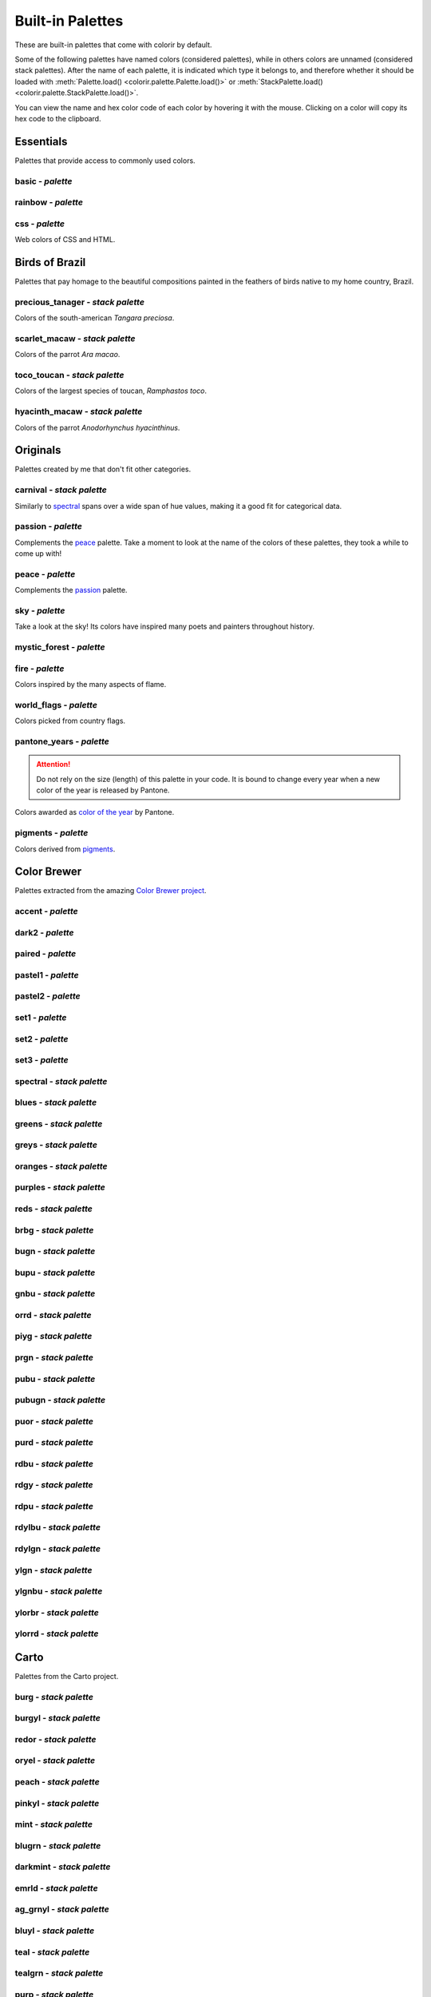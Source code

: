 =================
Built-in Palettes
=================

These are built-in palettes that come with colorir by default.

Some of the following palettes have named colors (considered palettes), while in others colors are unnamed
(considered stack palettes). After the name of each palette, it is indicated which type it belongs to, and
therefore whether it should be loaded with :meth:`Palette.load() <colorir.palette.Palette.load()>` or
:meth:`StackPalette.load() <colorir.palette.StackPalette.load()>`.

You can view the name and hex color code of each color by hovering it with the mouse.
Clicking on a color will copy its hex code to the clipboard.

Essentials
----------

Palettes that provide access to commonly used colors.

basic - *palette*
+++++++++++++++++

.. raw:: html
    :file: _static/html/palettes/basic.html

rainbow - *palette*
+++++++++++++++++++

.. raw:: html
    :file: _static/html/palettes/rainbow.html

css - *palette*
+++++++++++++++

Web colors of CSS and HTML.

.. raw:: html
    :file: _static/html/palettes/css.html

Birds of Brazil
---------------

Palettes that pay homage to the beautiful compositions painted in the feathers of birds native to my home country, Brazil.

precious_tanager - *stack palette*
++++++++++++++++++++++++++++++++++

Colors of the south-american *Tangara preciosa*.

.. raw:: html
    :file: _static/html/palettes/precious_tanager.html

scarlet_macaw - *stack palette*
+++++++++++++++++++++++++++++++

Colors of the parrot *Ara macao*.

.. raw:: html
    :file: _static/html/palettes/scarlet_macaw.html

toco_toucan - *stack palette*
+++++++++++++++++++++++++++++

Colors of the largest species of toucan, *Ramphastos toco*.

.. raw:: html
    :file: _static/html/palettes/toco_toucan.html

hyacinth_macaw - *stack palette*
++++++++++++++++++++++++++++++++

Colors of the parrot *Anodorhynchus hyacinthinus*.

.. raw:: html
    :file: _static/html/palettes/hyacinth_macaw.html

Originals
---------

Palettes created by me that don't fit other categories.

carnival - *stack palette*
++++++++++++++++++++++++++

Similarly to `spectral`_ spans over a wide span of hue values, making it a good fit for categorical data.

.. raw:: html
    :file: _static/html/palettes/carnival.html

.. _passion:

passion - *palette*
+++++++++++++++++++

Complements the `peace`_ palette. Take a moment to look at the name of the colors of these palettes, they took a while to come up with!

.. raw:: html
    :file: _static/html/palettes/passion.html

.. _peace:

peace - *palette*
+++++++++++++++++

Complements the `passion`_ palette.

.. raw:: html
    :file: _static/html/palettes/peace.html

sky - *palette*
+++++++++++++++

Take a look at the sky! Its colors have inspired many poets and painters throughout history.

.. raw:: html
    :file: _static/html/palettes/sky.html

mystic_forest - *palette*
+++++++++++++++++++++++++

.. raw:: html
    :file: _static/html/palettes/mystic_forest.html

fire - *palette*
++++++++++++++++

Colors inspired by the many aspects of flame.

.. raw:: html
    :file: _static/html/palettes/fire.html

world_flags - *palette*
+++++++++++++++++++++++

Colors picked from country flags.

.. raw:: html
    :file: _static/html/palettes/world_flags.html

pantone_years - *palette*
+++++++++++++++++++++++++

.. attention::

    Do not rely on the size (length) of this palette in your code. It is bound to change every year when a new color of the year is released by Pantone.

Colors awarded as `color of the year <https://www.pantone.com/articles/past-colors-of-the-year>`_ by Pantone.

.. raw:: html
    :file: _static/html/palettes/pantone_years.html

pigments - *palette*
++++++++++++++++++++

Colors derived from `pigments <https://colourlex.com/pigments/pigments-colour/>`_.

.. raw:: html
    :file: _static/html/palettes/pigments.html

Color Brewer
------------

Palettes extracted from the amazing `Color Brewer project <https://colorbrewer2.org/>`_.

accent - *palette*
++++++++++++++++++

.. raw:: html
    :file: _static/html/palettes/accent.html

dark2 - *palette*
+++++++++++++++++

.. raw:: html
    :file: _static/html/palettes/dark2.html

paired - *palette*
++++++++++++++++++

.. raw:: html
    :file: _static/html/palettes/paired.html

pastel1 - *palette*
+++++++++++++++++++

.. raw:: html
    :file: _static/html/palettes/pastel1.html

pastel2 - *palette*
+++++++++++++++++++

.. raw:: html
    :file: _static/html/palettes/pastel2.html

set1 - *palette*
++++++++++++++++

.. raw:: html
    :file: _static/html/palettes/set1.html

set2 - *palette*
++++++++++++++++

.. raw:: html
    :file: _static/html/palettes/set2.html

set3 - *palette*
++++++++++++++++

.. raw:: html
    :file: _static/html/palettes/set3.html

.. _spectral:

spectral - *stack palette*
++++++++++++++++++++++++++

.. raw:: html
    :file: _static/html/palettes/spectral.html

blues - *stack palette*
+++++++++++++++++++++++

.. raw:: html
    :file: _static/html/palettes/blues.html

greens - *stack palette*
++++++++++++++++++++++++

.. raw:: html
    :file: _static/html/palettes/greens.html

greys - *stack palette*
+++++++++++++++++++++++

.. raw:: html
    :file: _static/html/palettes/greys.html

oranges - *stack palette*
+++++++++++++++++++++++++

.. raw:: html
    :file: _static/html/palettes/oranges.html

purples - *stack palette*
+++++++++++++++++++++++++

.. raw:: html
    :file: _static/html/palettes/purples.html

reds - *stack palette*
++++++++++++++++++++++

.. raw:: html
    :file: _static/html/palettes/reds.html

brbg - *stack palette*
++++++++++++++++++++++

.. raw:: html
    :file: _static/html/palettes/brbg.html

bugn - *stack palette*
++++++++++++++++++++++

.. raw:: html
    :file: _static/html/palettes/bugn.html

bupu - *stack palette*
++++++++++++++++++++++

.. raw:: html
    :file: _static/html/palettes/bupu.html

gnbu - *stack palette*
++++++++++++++++++++++

.. raw:: html
    :file: _static/html/palettes/gnbu.html

orrd - *stack palette*
++++++++++++++++++++++

.. raw:: html
    :file: _static/html/palettes/orrd.html

piyg - *stack palette*
++++++++++++++++++++++

.. raw:: html
    :file: _static/html/palettes/piyg.html

prgn - *stack palette*
++++++++++++++++++++++

.. raw:: html
    :file: _static/html/palettes/prgn.html

pubu - *stack palette*
++++++++++++++++++++++

.. raw:: html
    :file: _static/html/palettes/pubu.html

pubugn - *stack palette*
++++++++++++++++++++++++

.. raw:: html
    :file: _static/html/palettes/pubugn.html

puor - *stack palette*
++++++++++++++++++++++

.. raw:: html
    :file: _static/html/palettes/puor.html

purd - *stack palette*
++++++++++++++++++++++

.. raw:: html
    :file: _static/html/palettes/purd.html

rdbu - *stack palette*
++++++++++++++++++++++

.. raw:: html
    :file: _static/html/palettes/rdbu.html

rdgy - *stack palette*
++++++++++++++++++++++

.. raw:: html
    :file: _static/html/palettes/rdgy.html

rdpu - *stack palette*
++++++++++++++++++++++

.. raw:: html
    :file: _static/html/palettes/rdpu.html

rdylbu - *stack palette*
++++++++++++++++++++++++

.. raw:: html
    :file: _static/html/palettes/rdylbu.html

rdylgn - *stack palette*
++++++++++++++++++++++++

.. raw:: html
    :file: _static/html/palettes/rdylgn.html

ylgn - *stack palette*
++++++++++++++++++++++

.. raw:: html
    :file: _static/html/palettes/ylgn.html

ylgnbu - *stack palette*
++++++++++++++++++++++++

.. raw:: html
    :file: _static/html/palettes/ylgnbu.html

ylorbr - *stack palette*
++++++++++++++++++++++++

.. raw:: html
    :file: _static/html/palettes/ylorbr.html

ylorrd - *stack palette*
++++++++++++++++++++++++

.. raw:: html
    :file: _static/html/palettes/ylorrd.html

Carto
-----

Palettes from the Carto project.

burg - *stack palette*
++++++++++++++++++++++

.. raw:: html
    :file: _static/html/palettes/burg.html

burgyl - *stack palette*
++++++++++++++++++++++++

.. raw:: html
    :file: _static/html/palettes/burgyl.html

redor - *stack palette*
+++++++++++++++++++++++

.. raw:: html
    :file: _static/html/palettes/redor.html

oryel - *stack palette*
+++++++++++++++++++++++

.. raw:: html
    :file: _static/html/palettes/oryel.html

peach - *stack palette*
+++++++++++++++++++++++

.. raw:: html
    :file: _static/html/palettes/peach.html

pinkyl - *stack palette*
++++++++++++++++++++++++

.. raw:: html
    :file: _static/html/palettes/pinkyl.html

mint - *stack palette*
++++++++++++++++++++++

.. raw:: html
    :file: _static/html/palettes/mint.html

blugrn - *stack palette*
++++++++++++++++++++++++

.. raw:: html
    :file: _static/html/palettes/blugrn.html

darkmint - *stack palette*
++++++++++++++++++++++++++

.. raw:: html
    :file: _static/html/palettes/darkmint.html

emrld - *stack palette*
+++++++++++++++++++++++

.. raw:: html
    :file: _static/html/palettes/emrld.html

ag_grnyl - *stack palette*
++++++++++++++++++++++++++

.. raw:: html
    :file: _static/html/palettes/ag_grnyl.html

bluyl - *stack palette*
+++++++++++++++++++++++

.. raw:: html
    :file: _static/html/palettes/bluyl.html

teal - *stack palette*
++++++++++++++++++++++

.. raw:: html
    :file: _static/html/palettes/teal.html

tealgrn - *stack palette*
+++++++++++++++++++++++++

.. raw:: html
    :file: _static/html/palettes/tealgrn.html

purp - *stack palette*
++++++++++++++++++++++

.. raw:: html
    :file: _static/html/palettes/purp.html

purpor - *stack palette*
++++++++++++++++++++++++

.. raw:: html
    :file: _static/html/palettes/purpor.html

magenta - *stack palette*
+++++++++++++++++++++++++

.. raw:: html
    :file: _static/html/palettes/magenta.html

sunset - *stack palette*
++++++++++++++++++++++++

.. raw:: html
    :file: _static/html/palettes/sunset.html

sunsetdark - *stack palette*
++++++++++++++++++++++++++++

.. raw:: html
    :file: _static/html/palettes/sunsetdark.html

ag_sunset - *stack palette*
+++++++++++++++++++++++++++

.. raw:: html
    :file: _static/html/palettes/ag_sunset.html

brwnyl - *stack palette*
++++++++++++++++++++++++

.. raw:: html
    :file: _static/html/palettes/brwnyl.html

armyrose - *stack palette*
++++++++++++++++++++++++++

.. raw:: html
    :file: _static/html/palettes/armyrose.html

fall - *stack palette*
++++++++++++++++++++++

.. raw:: html
    :file: _static/html/palettes/fall.html

geyser - *stack palette*
++++++++++++++++++++++++

.. raw:: html
    :file: _static/html/palettes/geyser.html

temps - *stack palette*
+++++++++++++++++++++++

.. raw:: html
    :file: _static/html/palettes/temps.html

tealrose - *stack palette*
++++++++++++++++++++++++++

.. raw:: html
    :file: _static/html/palettes/tealrose.html

tropic - *stack palette*
++++++++++++++++++++++++

.. raw:: html
    :file: _static/html/palettes/tropic.html

earth - *stack palette*
+++++++++++++++++++++++

.. raw:: html
    :file: _static/html/palettes/earth.html

antique - *stack palette*
+++++++++++++++++++++++++

.. raw:: html
    :file: _static/html/palettes/antique.html

bold - *stack palette*
++++++++++++++++++++++

.. raw:: html
    :file: _static/html/palettes/bold.html

pastel - *stack palette*
++++++++++++++++++++++++

.. raw:: html
    :file: _static/html/palettes/pastel.html

prism - *stack palette*
+++++++++++++++++++++++

.. raw:: html
    :file: _static/html/palettes/prism.html

safe - *stack palette*
++++++++++++++++++++++

.. raw:: html
    :file: _static/html/palettes/safe.html

vivid - *stack palette*
+++++++++++++++++++++++

.. raw:: html
    :file: _static/html/palettes/vivid.html

Matplotlib
----------

Palettes from `matplotlib <https://matplotlib.org/stable/index.html>`_.

"rainbow" was renamed to "mpl_rainbow" for compatibility reasons.

tab10 - *palette*
+++++++++++++++++

.. raw:: html
    :file: _static/html/palettes/tab10.html

tab20 - *stack palette*
+++++++++++++++++++++++

.. raw:: html
    :file: _static/html/palettes/tab20.html

tab20b - *stack palette*
++++++++++++++++++++++++

.. raw:: html
    :file: _static/html/palettes/tab20b.html

tab20c - *stack palette*
++++++++++++++++++++++++

.. raw:: html
    :file: _static/html/palettes/tab20c.html

magma - *stack palette*
+++++++++++++++++++++++

.. raw:: html
    :file: _static/html/palettes/magma.html

inferno - *stack palette*
+++++++++++++++++++++++++

.. raw:: html
    :file: _static/html/palettes/inferno.html

plasma - *stack palette*
++++++++++++++++++++++++

.. raw:: html
    :file: _static/html/palettes/plasma.html

viridis - *stack palette*
+++++++++++++++++++++++++

.. raw:: html
    :file: _static/html/palettes/viridis.html

cividis - *stack palette*
+++++++++++++++++++++++++

.. raw:: html
    :file: _static/html/palettes/cividis.html

twilight - *stack palette*
++++++++++++++++++++++++++

.. raw:: html
    :file: _static/html/palettes/twilight.html

twilight_shifted - *stack palette*
++++++++++++++++++++++++++++++++++

.. raw:: html
    :file: _static/html/palettes/twilight_shifted.html

wistia - *stack palette*
++++++++++++++++++++++++

.. raw:: html
    :file: _static/html/palettes/wistia.html

afmhot - *stack palette*
++++++++++++++++++++++++

.. raw:: html
    :file: _static/html/palettes/afmhot.html

autumn - *stack palette*
++++++++++++++++++++++++

.. raw:: html
    :file: _static/html/palettes/autumn.html

binary - *stack palette*
++++++++++++++++++++++++

.. raw:: html
    :file: _static/html/palettes/binary.html

bone - *stack palette*
++++++++++++++++++++++

.. raw:: html
    :file: _static/html/palettes/bone.html

bwr - *stack palette*
+++++++++++++++++++++

.. raw:: html
    :file: _static/html/palettes/bwr.html

cool - *stack palette*
++++++++++++++++++++++

.. raw:: html
    :file: _static/html/palettes/cool.html

coolwarm - *stack palette*
++++++++++++++++++++++++++

.. raw:: html
    :file: _static/html/palettes/coolwarm.html

copper - *stack palette*
++++++++++++++++++++++++

.. raw:: html
    :file: _static/html/palettes/copper.html

cubehelix - *stack palette*
+++++++++++++++++++++++++++

.. raw:: html
    :file: _static/html/palettes/cubehelix.html

gist_earth - *stack palette*
++++++++++++++++++++++++++++

.. raw:: html
    :file: _static/html/palettes/gist_earth.html

gist_gray - *stack palette*
+++++++++++++++++++++++++++

.. raw:: html
    :file: _static/html/palettes/gist_gray.html

gist_heat - *stack palette*
+++++++++++++++++++++++++++

.. raw:: html
    :file: _static/html/palettes/gist_heat.html

gist_yarg - *stack palette*
+++++++++++++++++++++++++++

.. raw:: html
    :file: _static/html/palettes/gist_yarg.html

gray - *stack palette*
++++++++++++++++++++++

.. raw:: html
    :file: _static/html/palettes/gray.html

hot - *stack palette*
+++++++++++++++++++++

.. raw:: html
    :file: _static/html/palettes/hot.html

hsv - *stack palette*
+++++++++++++++++++++

.. raw:: html
    :file: _static/html/palettes/hsv.html

jet - *stack palette*
+++++++++++++++++++++

.. raw:: html
    :file: _static/html/palettes/jet.html

turbo - *stack palette*
+++++++++++++++++++++++

.. raw:: html
    :file: _static/html/palettes/turbo.html

ocean - *stack palette*
+++++++++++++++++++++++

.. raw:: html
    :file: _static/html/palettes/ocean.html

pink - *stack palette*
++++++++++++++++++++++

.. raw:: html
    :file: _static/html/palettes/pink.html

seismic - *stack palette*
+++++++++++++++++++++++++

.. raw:: html
    :file: _static/html/palettes/seismic.html

spring - *stack palette*
++++++++++++++++++++++++

.. raw:: html
    :file: _static/html/palettes/spring.html

summer - *stack palette*
++++++++++++++++++++++++

.. raw:: html
    :file: _static/html/palettes/summer.html

terrain - *stack palette*
+++++++++++++++++++++++++

.. raw:: html
    :file: _static/html/palettes/terrain.html

winter - *stack palette*
++++++++++++++++++++++++

.. raw:: html
    :file: _static/html/palettes/winter.html

rocket - *stack palette*
++++++++++++++++++++++++

.. raw:: html
    :file: _static/html/palettes/rocket.html

mako - *stack palette*
++++++++++++++++++++++

.. raw:: html
    :file: _static/html/palettes/mako.html

icefire - *stack palette*
+++++++++++++++++++++++++

.. raw:: html
    :file: _static/html/palettes/icefire.html

vlag - *stack palette*
++++++++++++++++++++++

.. raw:: html
    :file: _static/html/palettes/vlag.html

flare - *stack palette*
+++++++++++++++++++++++

.. raw:: html
    :file: _static/html/palettes/flare.html

crest - *stack palette*
+++++++++++++++++++++++

.. raw:: html
    :file: _static/html/palettes/crest.html

mpl_rainbow - *stack palette*
+++++++++++++++++++++++++++++

.. raw:: html
    :file: _static/html/palettes/mpl_rainbow.html

Seaborn
-------

Palettes from `seaborn <https://seaborn.pydata.org/index.html>`_.

deep - *stack palette*
++++++++++++++++++++++

.. raw:: html
    :file: _static/html/palettes/deep.html

muted - *stack palette*
+++++++++++++++++++++++

.. raw:: html
    :file: _static/html/palettes/muted.html

pastel - *stack palette*
++++++++++++++++++++++++

.. raw:: html
    :file: _static/html/palettes/pastel.html

bright - *stack palette*
++++++++++++++++++++++++

.. raw:: html
    :file: _static/html/palettes/bright.html

dark - *stack palette*
++++++++++++++++++++++

.. raw:: html
    :file: _static/html/palettes/dark.html

colorblind - *stack palette*
++++++++++++++++++++++++++++

.. raw:: html
    :file: _static/html/palettes/colorblind.html

Plotly
------

Palettes from `plotly <https://plotly.com/>`_.

"icefire" was renamed to "plotly_icefire" for compatibility reasons.

plotly - *stack palette*
++++++++++++++++++++++++

.. raw:: html
    :file: _static/html/palettes/plotly.html

d3 - *stack palette*
++++++++++++++++++++

.. raw:: html
    :file: _static/html/palettes/d3.html

g10 - *stack palette*
+++++++++++++++++++++

.. raw:: html
    :file: _static/html/palettes/g10.html

t10 - *stack palette*
+++++++++++++++++++++

.. raw:: html
    :file: _static/html/palettes/t10.html

alphabet - *stack palette*
++++++++++++++++++++++++++

.. raw:: html
    :file: _static/html/palettes/alphabet.html

dark24 - *stack palette*
++++++++++++++++++++++++

.. raw:: html
    :file: _static/html/palettes/dark24.html

light24 - *stack palette*
+++++++++++++++++++++++++

.. raw:: html
    :file: _static/html/palettes/light24.html

blackbody - *stack palette*
+++++++++++++++++++++++++++

.. raw:: html
    :file: _static/html/palettes/blackbody.html

bluered - *stack palette*
+++++++++++++++++++++++++

.. raw:: html
    :file: _static/html/palettes/bluered.html

electric - *stack palette*
++++++++++++++++++++++++++

.. raw:: html
    :file: _static/html/palettes/electric.html

plotly3 - *stack palette*
+++++++++++++++++++++++++

.. raw:: html
    :file: _static/html/palettes/plotly3.html

algae - *stack palette*
+++++++++++++++++++++++

.. raw:: html
    :file: _static/html/palettes/algae.html

amp - *stack palette*
+++++++++++++++++++++

.. raw:: html
    :file: _static/html/palettes/amp.html

deep - *stack palette*
++++++++++++++++++++++

.. raw:: html
    :file: _static/html/palettes/deep.html

dense - *stack palette*
+++++++++++++++++++++++

.. raw:: html
    :file: _static/html/palettes/dense.html

haline - *stack palette*
++++++++++++++++++++++++

.. raw:: html
    :file: _static/html/palettes/haline.html

ice - *stack palette*
+++++++++++++++++++++

.. raw:: html
    :file: _static/html/palettes/ice.html

matter - *stack palette*
++++++++++++++++++++++++

.. raw:: html
    :file: _static/html/palettes/matter.html

solar - *stack palette*
+++++++++++++++++++++++

.. raw:: html
    :file: _static/html/palettes/solar.html

speed - *stack palette*
+++++++++++++++++++++++

.. raw:: html
    :file: _static/html/palettes/speed.html

tempo - *stack palette*
+++++++++++++++++++++++

.. raw:: html
    :file: _static/html/palettes/tempo.html

thermal - *stack palette*
+++++++++++++++++++++++++

.. raw:: html
    :file: _static/html/palettes/thermal.html

turbid - *stack palette*
++++++++++++++++++++++++

.. raw:: html
    :file: _static/html/palettes/turbid.html

picnic - *stack palette*
++++++++++++++++++++++++

.. raw:: html
    :file: _static/html/palettes/picnic.html

portland - *stack palette*
++++++++++++++++++++++++++

.. raw:: html
    :file: _static/html/palettes/portland.html

balance - *stack palette*
+++++++++++++++++++++++++

.. raw:: html
    :file: _static/html/palettes/balance.html

curl - *stack palette*
++++++++++++++++++++++

.. raw:: html
    :file: _static/html/palettes/curl.html

delta - *stack palette*
+++++++++++++++++++++++

.. raw:: html
    :file: _static/html/palettes/delta.html

oxy - *stack palette*
+++++++++++++++++++++

.. raw:: html
    :file: _static/html/palettes/oxy.html

edge - *stack palette*
++++++++++++++++++++++

.. raw:: html
    :file: _static/html/palettes/edge.html

phase - *stack palette*
+++++++++++++++++++++++

.. raw:: html
    :file: _static/html/palettes/phase.html

mrybm - *stack palette*
+++++++++++++++++++++++

.. raw:: html
    :file: _static/html/palettes/mrybm.html

mygbm - *stack palette*
+++++++++++++++++++++++

.. raw:: html
    :file: _static/html/palettes/mygbm.html

plotly_icefire - *stack palette*
++++++++++++++++++++++++++++++++

.. raw:: html
    :file: _static/html/palettes/plotly_icefire.html
